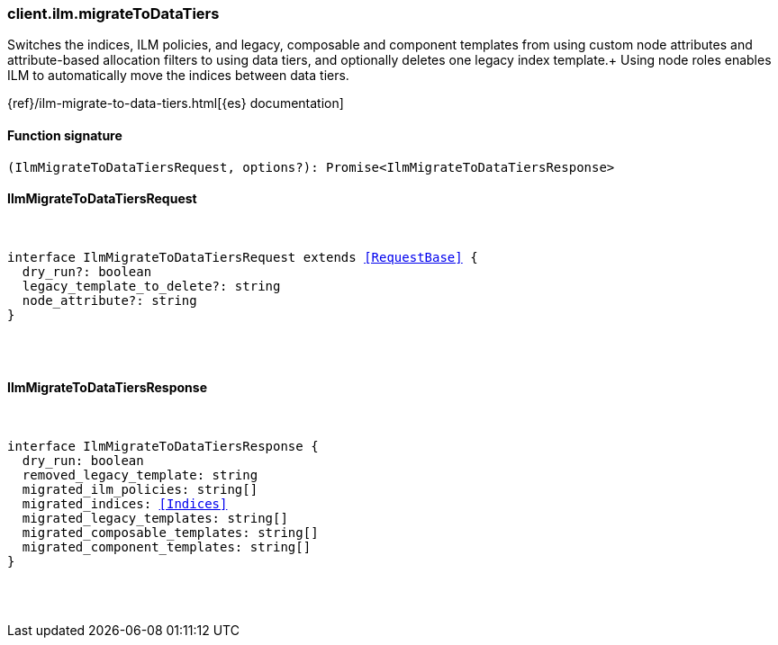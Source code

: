 [[reference-ilm-migrate_to_data_tiers]]

////////
===========================================================================================================================
||                                                                                                                       ||
||                                                                                                                       ||
||                                                                                                                       ||
||        ██████╗ ███████╗ █████╗ ██████╗ ███╗   ███╗███████╗                                                            ||
||        ██╔══██╗██╔════╝██╔══██╗██╔══██╗████╗ ████║██╔════╝                                                            ||
||        ██████╔╝█████╗  ███████║██║  ██║██╔████╔██║█████╗                                                              ||
||        ██╔══██╗██╔══╝  ██╔══██║██║  ██║██║╚██╔╝██║██╔══╝                                                              ||
||        ██║  ██║███████╗██║  ██║██████╔╝██║ ╚═╝ ██║███████╗                                                            ||
||        ╚═╝  ╚═╝╚══════╝╚═╝  ╚═╝╚═════╝ ╚═╝     ╚═╝╚══════╝                                                            ||
||                                                                                                                       ||
||                                                                                                                       ||
||    This file is autogenerated, DO NOT send pull requests that changes this file directly.                             ||
||    You should update the script that does the generation, which can be found in:                                      ||
||    https://github.com/elastic/elastic-client-generator-js                                                             ||
||                                                                                                                       ||
||    You can run the script with the following command:                                                                 ||
||       npm run elasticsearch -- --version <version>                                                                    ||
||                                                                                                                       ||
||                                                                                                                       ||
||                                                                                                                       ||
===========================================================================================================================
////////

[discrete]
[[client.ilm.migrateToDataTiers]]
=== client.ilm.migrateToDataTiers

Switches the indices, ILM policies, and legacy, composable and component templates from using custom node attributes and attribute-based allocation filters to using data tiers, and optionally deletes one legacy index template.+ Using node roles enables ILM to automatically move the indices between data tiers.

{ref}/ilm-migrate-to-data-tiers.html[{es} documentation]

[discrete]
==== Function signature

[source,ts]
----
(IlmMigrateToDataTiersRequest, options?): Promise<IlmMigrateToDataTiersResponse>
----

[discrete]
==== IlmMigrateToDataTiersRequest

[pass]
++++
<pre>
++++
interface IlmMigrateToDataTiersRequest extends <<RequestBase>> {
  dry_run?: boolean
  legacy_template_to_delete?: string
  node_attribute?: string
}

[pass]
++++
</pre>
++++
[discrete]
==== IlmMigrateToDataTiersResponse

[pass]
++++
<pre>
++++
interface IlmMigrateToDataTiersResponse {
  dry_run: boolean
  removed_legacy_template: string
  migrated_ilm_policies: string[]
  migrated_indices: <<Indices>>
  migrated_legacy_templates: string[]
  migrated_composable_templates: string[]
  migrated_component_templates: string[]
}

[pass]
++++
</pre>
++++
